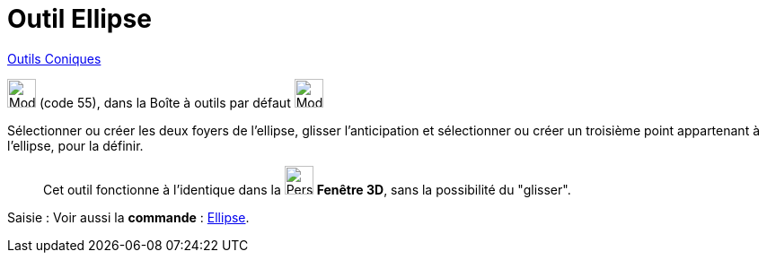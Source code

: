 = Outil Ellipse
:page-en: tools/Ellipse
ifdef::env-github[:imagesdir: /fr/modules/ROOT/assets/images]

xref:/Coniques.adoc[Outils  Coniques]

image:32px-Mode_ellipse3.svg.png[Mode ellipse3.svg,width=32,height=32] (code 55), dans la Boîte à outils par défaut
image:32px-Mode_ellipse3.svg.png[Mode ellipse3.svg,width=32,height=32]

Sélectionner ou créer les deux foyers de l’ellipse, glisser l'anticipation et sélectionner ou créer un troisième point appartenant à l’ellipse, pour la définir.
_____________
Cet outil fonctionne à l'identique dans la image:32px-Perspectives_algebra_3Dgraphics.svg.png[Perspectives algebra
3Dgraphics.svg,width=32,height=32] *Fenêtre 3D*,  sans la possibilité du "glisser".
_____________
[.kcode]#Saisie :# Voir aussi la *commande* : xref:/commands/Ellipse.adoc[Ellipse].
